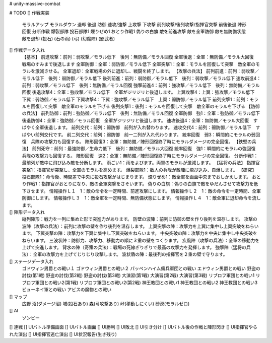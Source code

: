 # unity-massive-combat

# TODO
[] 作戦実装
    モラルアップ
    モラルダウン
    退却
    後退
    防御
    速攻/強撃
    上攻撃
    下攻撃
    前列攻撃/後列攻撃/指揮官突撃
    前後後退
    陣形回復
    分断作戦
    爆裂部隊
    投石部隊1
    煙りぜめ1
    おとり作戦1
    偽りの白旗
    敵を前進攻撃
    敵を全軍防御
    敵を無防備状態
    敵を退却
    (投石)
    (石の雨)
    (弓)
    (幻魔陣)
    (影武者)
[] 作戦データ入れ
    【基本】
    前進攻撃：前列：弱攻撃／モラル低下　後列：無防備／モラル回復
    全軍後退：全軍：無防備／モラル大回復　戦場のすみまで後退します
    全軍防御：全軍：弱防御／モラル低下 
    全軍突撃1：全軍：モラルを回復して突撃　敵全軍のモラルを激減させる。
    全軍退却：全軍戦場の外に退却し、戦闘を終了します。
    【攻撃の兵法】
    前列前進：前列：弱攻撃／モラル低下　後列：弱防御／モラル低下
    後列前進：前列：弱防御／モラル低下　後列：弱攻撃／モラル低下
    速攻前進4：前列：弱攻撃／モラル低下　後列：無防備／モラル回復
    強撃前進4：前列：強攻撃／モラル低下　後列：無防備／モラル回復
    後退攻撃4：全軍：強攻撃／モラル低下　全軍がジリジリと後退します。
    上翼攻撃4：上翼：強攻撃／モラル低下　下翼：弱防御／モラル低下
    下翼攻撃4：下翼：強攻撃／モラル低下　上翼：弱防御／モラル低下
    前列突撃1：前列：モラルを回復して突撃　敵全軍のモラルを下げる
    後列突撃1：後列：モラルを回復して突撃　敵全軍のモラルを下げる
    【防御の兵法】
    前列防御：前列：強防御／モラル低下　後列：無防備／モラル回復
    全軍防御　強1：全軍：強防御／モラル低下 後退防御4：全軍：強防御／モラル回復　全軍がジリジリと後退します。
    速攻後退4：全軍：無防備／モラル大回復　すばやく全軍後退します。
    前列交代：前列：弱防御　前列が入れ替わります。
    速攻交代4：前列：弱防御／モラル低下　すばやい前列交代です。
    前二列交代：前列：弱防御　前一二列が入れ代わります。
    統率回復　弱3：瞬間的にモラルの弱回復　兵隊の攻撃力も回復する。
    陣形回復3：全軍：無防備／陣形回復終了時にモラルダメージの完全回復。
    【鉄壁の兵法】
    前列死守：前列：最強防御／生命力低下　後列：無防備／モラル大回復
    統率回復　強1：瞬間的にモラルの強回復　兵隊の攻撃力も回復する。
    陣形回復　速2：全軍：無防備／陣形回復終了時にモラルダメージの完全回復。
    分断作戦1：最前列が敵中に飛び込み敵を分断します。 雨ごい1：雨をよびます。両軍のモラルが激減します。
    【猛将の兵法】
    指揮官突撃1：指揮官が突撃し、全軍のモラルを高めます。
    爆裂部隊1：数人の兵隊が敵陣に飛び込み、自爆します。
    【研究】
    投石部隊1：命令後、時間差で中央に投石攻撃がはじまります。
    煙りぜめ1：敵全軍を画面中央までおしかえします。
    おとり作戦1：指揮官がおとりになり、敵の全軍突撃をさそいます。
    偽りの白旗：偽りの白旗で敵をゆだんさせて攻撃力を低下させます。
    情報操作Ｌ１　1：敵の命令を一定時間、前進攻撃にします。
    情報操作Ｌ２　1：敵の命令を一定時間、全軍防御にします。
    情報操作Ｌ３　1：敵全軍を一定時間、無防備状態にします。
    情報操作Ｌ４　1：敵全軍に退却命令を流します。
[] 陣形データ入れ
    縦列陣形：戦力を一列に集めた形で突進力があります。
    防壁の波陣：前列に防御の壁を作り後列を温存します。
    攻撃の波陣（攻撃の兵法）：前列に攻撃の壁を作り後列を温存します。
    上翼突撃の陣：攻撃力を上翼に集中し上翼突破をねらいます。
    下翼突撃の陣：攻撃力を下翼に集中し下翼突破をねらいます。
    中央突破の陣：攻撃力を中央に集中し中央突破をねらいます。
    三波状陣：防御力、攻撃力、移動力の順に３重の壁をつくります。
    疾風陣（攻撃の兵法）：全軍の移動力を上げて突進します。
    背水の陣（奇策の兵法）：戦場の死線ぎりぎりで最高の攻撃力を発揮します。
    強撃陣（猛将の兵法）：全軍の攻撃力を上げてじりじり攻撃します。
    波状盾の陣：最後列の指揮官を２重の壁で守ります。
[] ステージデータ入れ
    ゴドウィン男爵との戦い１
    ゴドウィン男爵との戦い２
    パッペンハイム傭兵軍団との戦い
    エドウィン男爵との戦い
    野盗の討伐(第1戦)
    野盗の討伐(第2戦)
    野盗の討伐(第3戦)
    大演習(第1戦)
    大演習(第2戦)
    大演習(第3戦)
    リブロフ軍団との戦い1
    リブロフ軍団との戦い2(第1戦)
    リブロフ軍団との戦い2(第2戦)
    神王教団との戦い1
    神王教団との戦い2
    神王教団との戦い3
    ビューネイ軍との戦い
    アビスの魔物との戦い
[] マップ
    広野
    沼(ダメージ沼)
    城(投石あり)
    森(弓攻撃あり)
    峠(移動しにくい)
    砂漠(モラルゼロ)
[] AI
   ゾンビー
[] 連戦
[] UIバトル準備画面
[] UIバトル画面
[] UI勝利
[] UI敗北
[] UI引き分け
[] UIバトル後の作戦と陣形閃き
[] UI指揮官やられた演出
[] UI指揮官逃亡演出
[] UI状況報告(生き残り)
